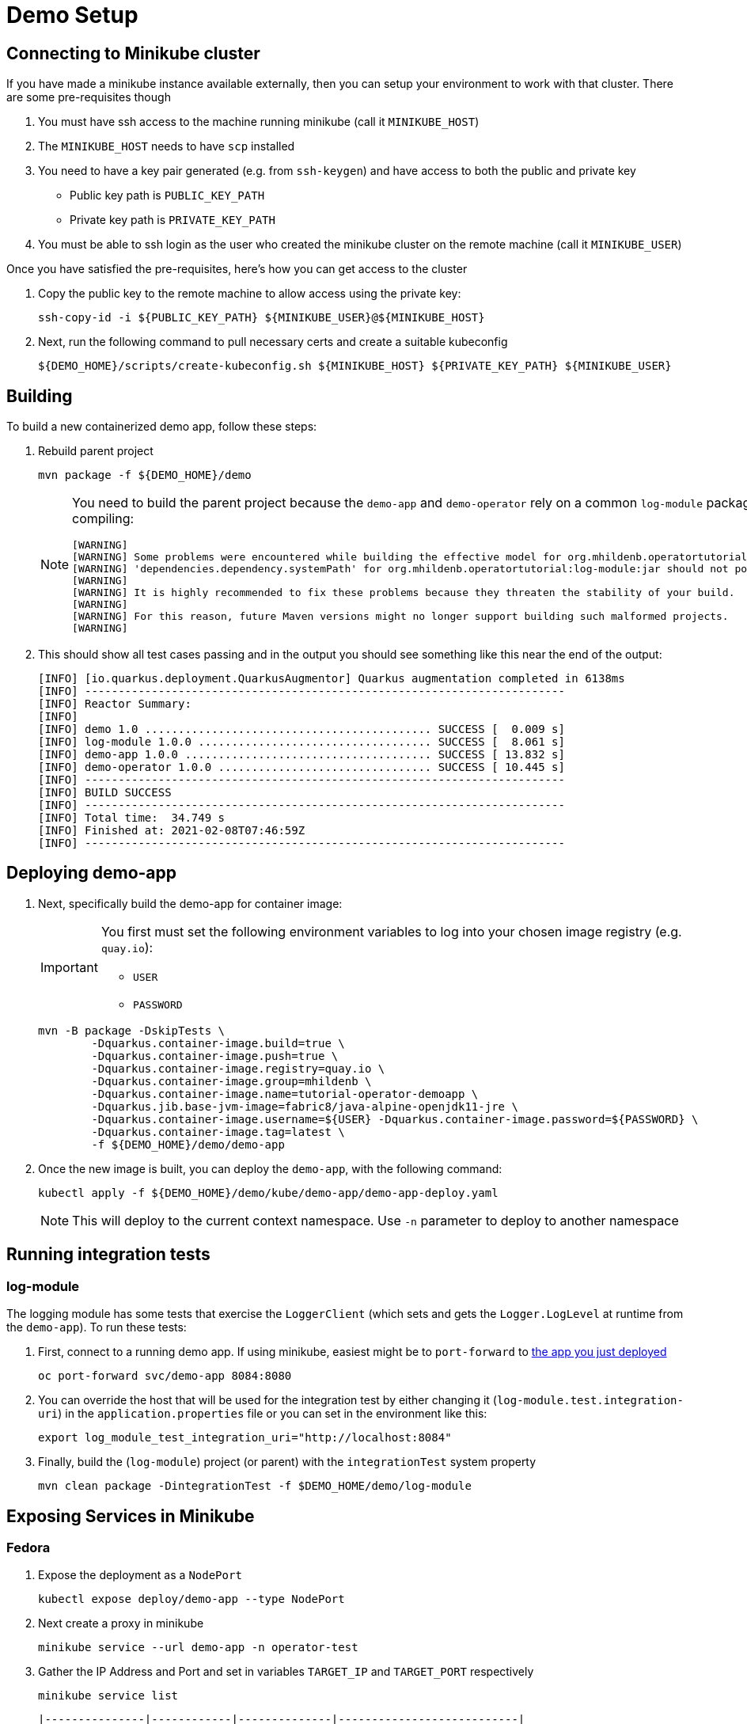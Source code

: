 = Demo Setup

== Connecting to Minikube cluster

If you have made a minikube instance available externally, then you can setup your environment to work with that cluster.  There are some pre-requisites though

. You must have ssh access to the machine running minikube (call it `MINIKUBE_HOST`)
. The `MINIKUBE_HOST` needs to have `scp` installed
. You need to have a key pair generated (e.g. from `ssh-keygen`) and have access to both the public and private key
** Public key path is `PUBLIC_KEY_PATH`
** Private key path is `PRIVATE_KEY_PATH`
. You must be able to ssh login as the user who created the minikube cluster on the remote machine (call it `MINIKUBE_USER`)

Once you have satisfied the pre-requisites, here's how you can get access to the cluster

. Copy the public key to the remote machine to allow access using the private key:
+
[.console-input]
[source,bash,subs="attributes+,+macros"]
----
ssh-copy-id -i pass:[${PUBLIC_KEY_PATH}] pass:[${MINIKUBE_USER}@${MINIKUBE_HOST}]
----
+
. Next, run the following command to pull necessary certs and create a suitable kubeconfig
+
[.console-input]
[source,bash,subs="attributes+,+macros"]
----
pass:[${DEMO_HOME}]/scripts/create-kubeconfig.sh pass:[${MINIKUBE_HOST}] pass:[${PRIVATE_KEY_PATH}] pass:[${MINIKUBE_USER}]
----

== Building 

To build a new containerized demo app, follow these steps:

. Rebuild parent project
+
[.console-input]
[source,bash,subs="attributes+,+macros"]
----
mvn package -f pass:[${DEMO_HOME}]/demo
----
+
[NOTE]
====
You need to build the parent project because the `demo-app` and `demo-operator` rely on a common `log-module` package that is not uploaded to maven.  Thus all three are bundled together so that the parent project can handle the dependencies.  This is why you will see this warning when compiling:

[.console-output]
[source,bash]
----
[WARNING] 
[WARNING] Some problems were encountered while building the effective model for org.mhildenb.operatortutorial:demo-app:jar:1.0.0
[WARNING] 'dependencies.dependency.systemPath' for org.mhildenb.operatortutorial:log-module:jar should not point at files within the project directory, ${project.basedir}/../log-module/target/log-module-1.0.0.jar will be unresolvable by dependent projects @ line 44, column 19
[WARNING] 
[WARNING] It is highly recommended to fix these problems because they threaten the stability of your build.
[WARNING] 
[WARNING] For this reason, future Maven versions might no longer support building such malformed projects.
[WARNING]
----
====
+
. This should show all test cases passing and in the output you should see something like this near the end of the output:
+
[.console-output]
[source,bash,subs="attributes+,+macros"]
----
[INFO] [io.quarkus.deployment.QuarkusAugmentor] Quarkus augmentation completed in 6138ms
[INFO] ------------------------------------------------------------------------
[INFO] Reactor Summary:
[INFO] 
[INFO] demo 1.0 ........................................... SUCCESS [  0.009 s]
[INFO] log-module 1.0.0 ................................... SUCCESS [  8.061 s]
[INFO] demo-app 1.0.0 ..................................... SUCCESS [ 13.832 s]
[INFO] demo-operator 1.0.0 ................................ SUCCESS [ 10.445 s]
[INFO] ------------------------------------------------------------------------
[INFO] BUILD SUCCESS
[INFO] ------------------------------------------------------------------------
[INFO] Total time:  34.749 s
[INFO] Finished at: 2021-02-08T07:46:59Z
[INFO] ------------------------------------------------------------------------
----

[#deploy]
== Deploying demo-app

. Next, specifically build the demo-app for container image:
+
[IMPORTANT]
====
You first must set the following environment variables to log into your chosen image registry (e.g. `quay.io`):

* `USER`
* `PASSWORD`
====
+
[.console-input]
[source,bash,subs="attributes+,+macros"]
----
mvn -B package -DskipTests \
        -Dquarkus.container-image.build=true \
        -Dquarkus.container-image.push=true \
        -Dquarkus.container-image.registry=quay.io \
        -Dquarkus.container-image.group=mhildenb \
        -Dquarkus.container-image.name=tutorial-operator-demoapp \
        -Dquarkus.jib.base-jvm-image=fabric8/java-alpine-openjdk11-jre \
        -Dquarkus.container-image.username=pass:[${USER}] -Dquarkus.container-image.password=pass:[${PASSWORD}] \
        -Dquarkus.container-image.tag=latest \
        -f pass:[${DEMO_HOME}]/demo/demo-app
----
+
. Once the new image is built, you can deploy the `demo-app`, with the following command:
+
[.console-input]
[source,bash,subs="attributes+,+macros"]
----
kubectl apply -f pass:[${DEMO_HOME}]/demo/kube/demo-app/demo-app-deploy.yaml
----
+
[NOTE]
====
This will deploy to the current context namespace.  Use `-n` parameter to deploy to another namespace
====

== Running integration tests

=== log-module

The logging module has some tests that exercise the `LoggerClient` (which sets and gets the `Logger.LogLevel` at runtime from the `demo-app`).  To run these tests:

. First, connect to a running demo app.  If using minikube, easiest might be to `port-forward` to <<Deploying demo-app,the app you just deployed>>
+
[.console-input]
[source,bash,subs="attributes+,+macros"]
----
oc port-forward svc/demo-app 8084:8080
----
+
. You can override the host that will be used for the integration test by either changing it (`log-module.test.integration-uri`) in the `application.properties` file or you can set in the environment like this:
+
[.console-input]
[source,bash,subs="attributes+,+macros"]
----
export log_module_test_integration_uri="http://localhost:8084"
----
+
. Finally, build the (`log-module`) project (or parent) with the `integrationTest` system property
+
[.console-input]
[source,bash,subs="attributes+,+macros"]
----
mvn clean package -DintegrationTest -f $DEMO_HOME/demo/log-module
----

== Exposing Services in Minikube

=== Fedora

. Expose the deployment as a `NodePort`
+
----
kubectl expose deploy/demo-app --type NodePort
----
+
. Next create a proxy in minikube
+
----
minikube service --url demo-app -n operator-test
----
+
. Gather the IP Address and Port and set in variables `TARGET_IP` and `TARGET_PORT` respectively
+
----
minikube service list
----
+
[.console-output]
[source,bash,subs="+attributes,+macros"]
----
|---------------|------------|--------------|---------------------------|
|   NAMESPACE   |    NAME    | TARGET PORT  |            URL            |
|---------------|------------|--------------|---------------------------|
| default       | kubernetes | No node port |
| kube-system   | kube-dns   | No node port |
| operator-test | demo-app   |         #8080#| #http://192.168.49.2:30453# |
|---------------|------------|--------------|---------------------------|
----
+
. Update the iptables with the following:
+
----
iptables -t nat -A PREROUTING -p tcp --dport 8008 -j DNAT --to-destination $TARGET_IP:$TARGET_PORT
----

=== WSL

. Open a new fedora wsl instance
. run the following:
+
----
minikube service --url demo-app -n operator-test
----
+
. You should get output like the following:
+
----
😿  service operator-test/demo-app has no node port
🏃  Starting tunnel for service demo-app.
|---------------|----------|-------------|------------------------|
|   NAMESPACE   |   NAME   | TARGET PORT |          URL           |
|---------------|----------|-------------|------------------------|
| operator-test | demo-app |             | http://127.0.0.1:40289 |
|---------------|----------|-------------|------------------------|
http://127.0.0.1:40289
----
+
. Open a powershell on the host as Administrator
. Set the port of the above command a variable `$svcPort`
. In powershell on the host, run the following command
+
----
 netsh interface portproxy add v4tov4 listenaddress=0.0.0.0 listenport=8086 connectaddress=127.0.0.1 connectport=$svcPort 
----
+
. You can then access the service by calling the window host's IP address at port 8086

== Useful commands

To override the URL that should be used when accessing a pod (useful when running operator locally) set the property `demo-operator.pod-uri-override` in the `application properties` of the `demo-operator`.  Alternatively, set this in the environment before running `mvn:quarkus:dev`

[.console-input]
[source,bash,subs="attributes+,+macros"]
----
DEMO_OPERATOR_POD_URI_OVERRIDE="http://192.168.86.48:8086"
----

To change the number of replicas to 0

[.console-input]
[source,bash,subs="attributes+,+macros"]
----
kubectl patch deploy/demo-app --type='json' -p='[{"op": "replace", "path": "/spec/replicas", "value": 0 }]'
----

To delete the `appops` custome resouce with the finalizer:

[.console-input]
[source,bash,subs="attributes+,+macros"]
----
kubectl patch appops/my-bespoke-app --type='json' -p='[{"op": "remove", "path": "/metadata/finalizers" }]'
----